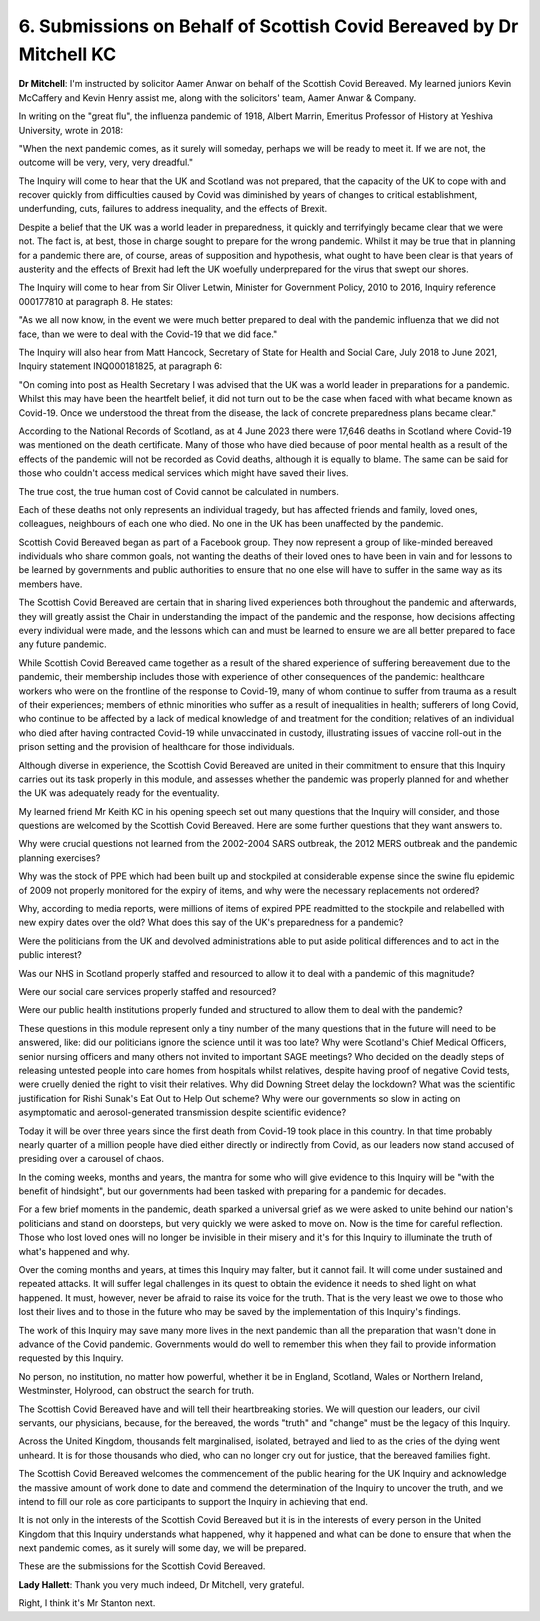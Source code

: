 6. Submissions on Behalf of Scottish Covid Bereaved by Dr Mitchell KC
======================================================================

**Dr Mitchell**: I'm instructed by solicitor Aamer Anwar on behalf of the Scottish Covid Bereaved. My learned juniors Kevin McCaffery and Kevin Henry assist me, along with the solicitors' team, Aamer Anwar & Company.

In writing on the "great flu", the influenza pandemic of 1918, Albert Marrin, Emeritus Professor of History at Yeshiva University, wrote in 2018:

"When the next pandemic comes, as it surely will someday, perhaps we will be ready to meet it. If we are not, the outcome will be very, very, very dreadful."

The Inquiry will come to hear that the UK and Scotland was not prepared, that the capacity of the UK to cope with and recover quickly from difficulties caused by Covid was diminished by years of changes to critical establishment, underfunding, cuts, failures to address inequality, and the effects of Brexit.

Despite a belief that the UK was a world leader in preparedness, it quickly and terrifyingly became clear that we were not. The fact is, at best, those in charge sought to prepare for the wrong pandemic. Whilst it may be true that in planning for a pandemic there are, of course, areas of supposition and hypothesis, what ought to have been clear is that years of austerity and the effects of Brexit had left the UK woefully underprepared for the virus that swept our shores.

The Inquiry will come to hear from Sir Oliver Letwin, Minister for Government Policy, 2010 to 2016, Inquiry reference 000177810 at paragraph 8. He states:

"As we all now know, in the event we were much better prepared to deal with the pandemic influenza that we did not face, than we were to deal with the Covid-19 that we did face."

The Inquiry will also hear from Matt Hancock, Secretary of State for Health and Social Care, July 2018 to June 2021, Inquiry statement INQ000181825, at paragraph 6:

"On coming into post as Health Secretary I was advised that the UK was a world leader in preparations for a pandemic. Whilst this may have been the heartfelt belief, it did not turn out to be the case when faced with what became known as Covid-19. Once we understood the threat from the disease, the lack of concrete preparedness plans became clear."

According to the National Records of Scotland, as at 4 June 2023 there were 17,646 deaths in Scotland where Covid-19 was mentioned on the death certificate. Many of those who have died because of poor mental health as a result of the effects of the pandemic will not be recorded as Covid deaths, although it is equally to blame. The same can be said for those who couldn't access medical services which might have saved their lives.

The true cost, the true human cost of Covid cannot be calculated in numbers.

Each of these deaths not only represents an individual tragedy, but has affected friends and family, loved ones, colleagues, neighbours of each one who died. No one in the UK has been unaffected by the pandemic.

Scottish Covid Bereaved began as part of a Facebook group. They now represent a group of like-minded bereaved individuals who share common goals, not wanting the deaths of their loved ones to have been in vain and for lessons to be learned by governments and public authorities to ensure that no one else will have to suffer in the same way as its members have.

The Scottish Covid Bereaved are certain that in sharing lived experiences both throughout the pandemic and afterwards, they will greatly assist the Chair in understanding the impact of the pandemic and the response, how decisions affecting every individual were made, and the lessons which can and must be learned to ensure we are all better prepared to face any future pandemic.

While Scottish Covid Bereaved came together as a result of the shared experience of suffering bereavement due to the pandemic, their membership includes those with experience of other consequences of the pandemic: healthcare workers who were on the frontline of the response to Covid-19, many of whom continue to suffer from trauma as a result of their experiences; members of ethnic minorities who suffer as a result of inequalities in health; sufferers of long Covid, who continue to be affected by a lack of medical knowledge of and treatment for the condition; relatives of an individual who died after having contracted Covid-19 while unvaccinated in custody, illustrating issues of vaccine roll-out in the prison setting and the provision of healthcare for those individuals.

Although diverse in experience, the Scottish Covid Bereaved are united in their commitment to ensure that this Inquiry carries out its task properly in this module, and assesses whether the pandemic was properly planned for and whether the UK was adequately ready for the eventuality.

My learned friend Mr Keith KC in his opening speech set out many questions that the Inquiry will consider, and those questions are welcomed by the Scottish Covid Bereaved. Here are some further questions that they want answers to.

Why were crucial questions not learned from the 2002-2004 SARS outbreak, the 2012 MERS outbreak and the pandemic planning exercises?

Why was the stock of PPE which had been built up and stockpiled at considerable expense since the swine flu epidemic of 2009 not properly monitored for the expiry of items, and why were the necessary replacements not ordered?

Why, according to media reports, were millions of items of expired PPE readmitted to the stockpile and relabelled with new expiry dates over the old? What does this say of the UK's preparedness for a pandemic?

Were the politicians from the UK and devolved administrations able to put aside political differences and to act in the public interest?

Was our NHS in Scotland properly staffed and resourced to allow it to deal with a pandemic of this magnitude?

Were our social care services properly staffed and resourced?

Were our public health institutions properly funded and structured to allow them to deal with the pandemic?

These questions in this module represent only a tiny number of the many questions that in the future will need to be answered, like: did our politicians ignore the science until it was too late? Why were Scotland's Chief Medical Officers, senior nursing officers and many others not invited to important SAGE meetings? Who decided on the deadly steps of releasing untested people into care homes from hospitals whilst relatives, despite having proof of negative Covid tests, were cruelly denied the right to visit their relatives. Why did Downing Street delay the lockdown? What was the scientific justification for Rishi Sunak's Eat Out to Help Out scheme? Why were our governments so slow in acting on asymptomatic and aerosol-generated transmission despite scientific evidence?

Today it will be over three years since the first death from Covid-19 took place in this country. In that time probably nearly quarter of a million people have died either directly or indirectly from Covid, as our leaders now stand accused of presiding over a carousel of chaos.

In the coming weeks, months and years, the mantra for some who will give evidence to this Inquiry will be "with the benefit of hindsight", but our governments had been tasked with preparing for a pandemic for decades.

For a few brief moments in the pandemic, death sparked a universal grief as we were asked to unite behind our nation's politicians and stand on doorsteps, but very quickly we were asked to move on. Now is the time for careful reflection. Those who lost loved ones will no longer be invisible in their misery and it's for this Inquiry to illuminate the truth of what's happened and why.

Over the coming months and years, at times this Inquiry may falter, but it cannot fail. It will come under sustained and repeated attacks. It will suffer legal challenges in its quest to obtain the evidence it needs to shed light on what happened. It must, however, never be afraid to raise its voice for the truth. That is the very least we owe to those who lost their lives and to those in the future who may be saved by the implementation of this Inquiry's findings.

The work of this Inquiry may save many more lives in the next pandemic than all the preparation that wasn't done in advance of the Covid pandemic. Governments would do well to remember this when they fail to provide information requested by this Inquiry.

No person, no institution, no matter how powerful, whether it be in England, Scotland, Wales or Northern Ireland, Westminster, Holyrood, can obstruct the search for truth.

The Scottish Covid Bereaved have and will tell their heartbreaking stories. We will question our leaders, our civil servants, our physicians, because, for the bereaved, the words "truth" and "change" must be the legacy of this Inquiry.

Across the United Kingdom, thousands felt marginalised, isolated, betrayed and lied to as the cries of the dying went unheard. It is for those thousands who died, who can no longer cry out for justice, that the bereaved families fight.

The Scottish Covid Bereaved welcomes the commencement of the public hearing for the UK Inquiry and acknowledge the massive amount of work done to date and commend the determination of the Inquiry to uncover the truth, and we intend to fill our role as core participants to support the Inquiry in achieving that end.

It is not only in the interests of the Scottish Covid Bereaved but it is in the interests of every person in the United Kingdom that this Inquiry understands what happened, why it happened and what can be done to ensure that when the next pandemic comes, as it surely will some day, we will be prepared.

These are the submissions for the Scottish Covid Bereaved.

**Lady Hallett**: Thank you very much indeed, Dr Mitchell, very grateful.

Right, I think it's Mr Stanton next.

